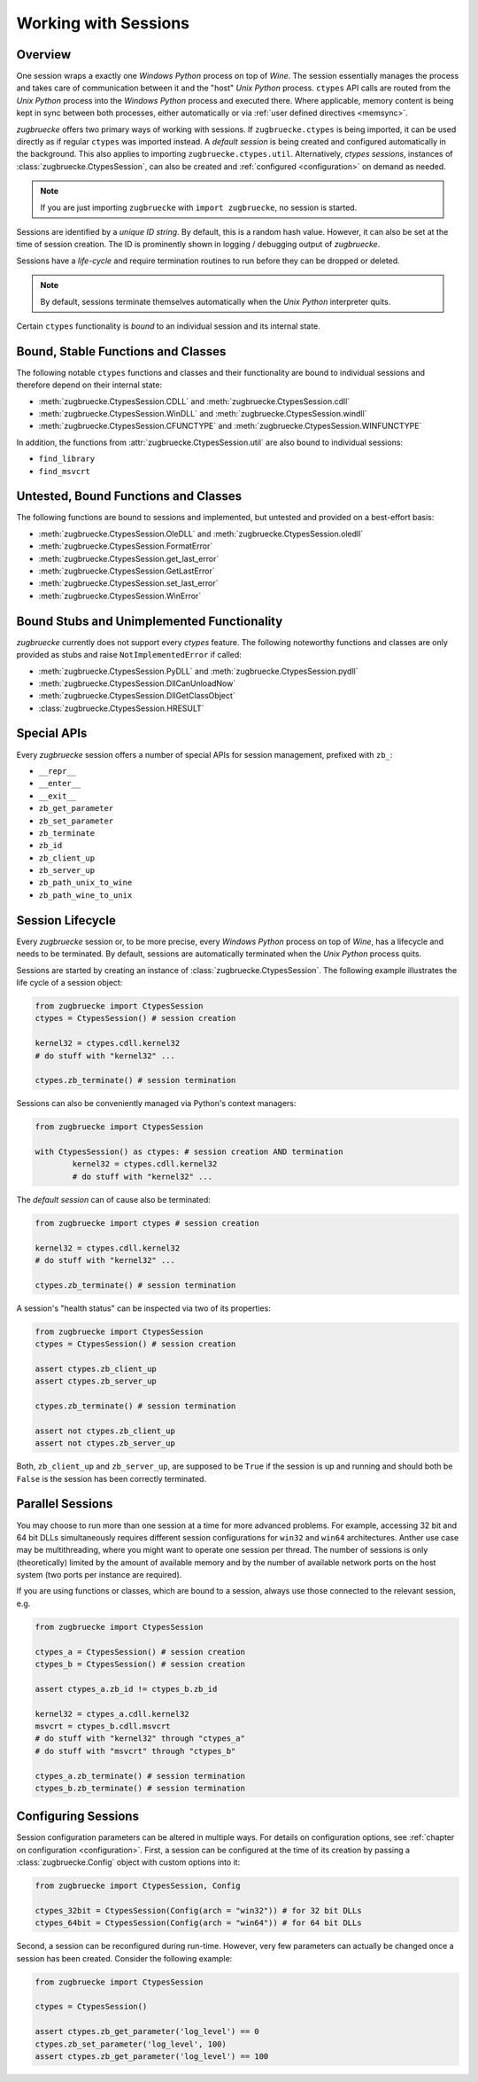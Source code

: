 .. _sessionoverview:

Working with Sessions
=====================

Overview
--------

One session wraps a exactly one *Windows Python* process on top of *Wine*. The session essentially manages the process and takes care of communication between it and the "host" *Unix Python* process. ``ctypes`` API calls are routed from the *Unix Python* process into the *Windows Python* process and executed there. Where applicable, memory content is being kept in sync between both processes, either automatically or via :ref:`user defined directives <memsync>`.

*zugbruecke* offers two primary ways of working with sessions. If ``zugbruecke.ctypes`` is being imported, it can be used directly as if regular ``ctypes`` was imported instead. A *default session* is being created and configured automatically in the background. This also applies to importing ``zugbruecke.ctypes.util``. Alternatively, *ctypes sessions*, instances of :class:`zugbruecke.CtypesSession`, can also be created and :ref:`configured <configuration>` on demand as needed.

.. note::

	If you are just importing ``zugbruecke`` with ``import zugbruecke``, no session is started.

Sessions are identified by a *unique ID string*. By default, this is a random hash value. However, it can also be set at the time of session creation. The ID is prominently shown in logging / debugging output of *zugbruecke*.

Sessions have a *life-cycle* and require termination routines to run before they can be dropped or deleted.

.. note::

	By default, sessions terminate themselves automatically when the *Unix Python* interpreter quits.

Certain ``ctypes`` functionality is *bound* to an individual session and its internal state.

Bound, Stable Functions and Classes
-----------------------------------

The following notable ``ctypes`` functions and classes and their functionality are bound to individual sessions and therefore depend on their internal state:

- :meth:`zugbruecke.CtypesSession.CDLL` and :meth:`zugbruecke.CtypesSession.cdll`
- :meth:`zugbruecke.CtypesSession.WinDLL` and :meth:`zugbruecke.CtypesSession.windll`
- :meth:`zugbruecke.CtypesSession.CFUNCTYPE` and :meth:`zugbruecke.CtypesSession.WINFUNCTYPE`

In addition, the functions from :attr:`zugbruecke.CtypesSession.util` are also bound to individual sessions:

- ``find_library``
- ``find_msvcrt``

Untested, Bound Functions and Classes
-------------------------------------

The following functions are bound to sessions and implemented, but untested and provided on a best-effort basis:

- :meth:`zugbruecke.CtypesSession.OleDLL` and :meth:`zugbruecke.CtypesSession.oledll`
- :meth:`zugbruecke.CtypesSession.FormatError`
- :meth:`zugbruecke.CtypesSession.get_last_error`
- :meth:`zugbruecke.CtypesSession.GetLastError`
- :meth:`zugbruecke.CtypesSession.set_last_error`
- :meth:`zugbruecke.CtypesSession.WinError`

Bound Stubs and Unimplemented Functionality
-------------------------------------------

*zugbruecke* currently does not support every *ctypes* feature. The following noteworthy functions and classes are only provided as stubs and raise ``NotImplementedError`` if called:

- :meth:`zugbruecke.CtypesSession.PyDLL` and :meth:`zugbruecke.CtypesSession.pydll`
- :meth:`zugbruecke.CtypesSession.DllCanUnloadNow`
- :meth:`zugbruecke.CtypesSession.DllGetClassObject`
- :class:`zugbruecke.CtypesSession.HRESULT`

Special APIs
------------

Every *zugbruecke* session offers a number of special APIs for session management, prefixed with ``zb_``:

- ``__repr__``
- ``__enter__``
- ``__exit__``
- ``zb_get_parameter``
- ``zb_set_parameter``
- ``zb_terminate``
- ``zb_id``
- ``zb_client_up``
- ``zb_server_up``
- ``zb_path_unix_to_wine``
- ``zb_path_wine_to_unix``

Session Lifecycle
-----------------

Every *zugbruecke* session or, to be more precise, every *Windows Python* process on top of *Wine*, has a lifecycle and needs to be terminated. By default, sessions are automatically terminated when the *Unix Python* process quits.

Sessions are started by creating an instance of :class:`zugbruecke.CtypesSession`. The following example illustrates the life cycle of a session object:

.. code:: python

	from zugbruecke import CtypesSession
	ctypes = CtypesSession() # session creation

	kernel32 = ctypes.cdll.kernel32
	# do stuff with "kernel32" ...

	ctypes.zb_terminate() # session termination

Sessions can also be conveniently managed via Python's context managers:

.. code:: python

	from zugbruecke import CtypesSession

	with CtypesSession() as ctypes: # session creation AND termination
		kernel32 = ctypes.cdll.kernel32
		# do stuff with "kernel32" ...

The *default session* can of cause also be terminated:

.. code:: python

	from zugbruecke import ctypes # session creation

	kernel32 = ctypes.cdll.kernel32
	# do stuff with "kernel32" ...

	ctypes.zb_terminate() # session termination

A session's "health status" can be inspected via two of its properties:

.. code:: python

	from zugbruecke import CtypesSession
	ctypes = CtypesSession() # session creation

	assert ctypes.zb_client_up
	assert ctypes.zb_server_up

	ctypes.zb_terminate() # session termination

	assert not ctypes.zb_client_up
	assert not ctypes.zb_server_up

Both, ``zb_client_up`` and ``zb_server_up``, are supposed to be ``True`` if the session is up and running and should both be ``False`` is the session has been correctly terminated.

Parallel Sessions
-----------------

You may choose to run more than one session at a time for more advanced problems. For example, accessing 32 bit and 64 bit DLLs simultaneously requires different session configurations for ``win32`` and ``win64`` architectures. Anther use case may be multithreading, where you might want to operate one session per thread. The number of sessions is only (theoretically) limited by the amount of available memory and by the number of available network ports on the host system (two ports per instance are required).

If you are using functions or classes, which are bound to a session, always use those connected to the relevant session, e.g.

.. code:: python

	from zugbruecke import CtypesSession

	ctypes_a = CtypesSession() # session creation
	ctypes_b = CtypesSession() # session creation

	assert ctypes_a.zb_id != ctypes_b.zb_id

	kernel32 = ctypes_a.cdll.kernel32
	msvcrt = ctypes_b.cdll.msvcrt
	# do stuff with "kernel32" through "ctypes_a"
	# do stuff with "msvcrt" through "ctypes_b"

	ctypes_a.zb_terminate() # session termination
	ctypes_b.zb_terminate() # session termination

Configuring Sessions
--------------------

Session configuration parameters can be altered in multiple ways. For details on configuration options, see :ref:`chapter on configuration <configuration>`. First, a session can be configured at the time of its creation by passing a :class:`zugbruecke.Config` object with custom options into it:

.. code:: python

	from zugbruecke import CtypesSession, Config

	ctypes_32bit = CtypesSession(Config(arch = "win32")) # for 32 bit DLLs
	ctypes_64bit = CtypesSession(Config(arch = "win64")) # for 64 bit DLLs

Second, a session can be reconfigured during run-time. However, very few parameters can actually be changed once a session has been created. Consider the following example:

.. code:: python

	from zugbruecke import CtypesSession

	ctypes = CtypesSession()

	assert ctypes.zb_get_parameter('log_level') == 0
	ctypes.zb_set_parameter('log_level', 100)
	assert ctypes.zb_get_parameter('log_level') == 100
